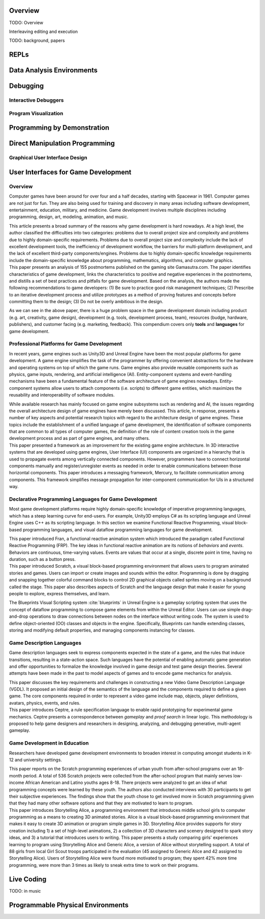 .. :Authors: - Cyrus Omar

.. title:: Live Programming

Overview
========

TODO: Overview

Interleaving editing and execution

TODO: background, papers

REPLs
=====

Data Analysis Environments
==========================

Debugging
=========

Interactive Debuggers
---------------------

Program Visualization
---------------------


Programming by Demonstration
============================

Direct Manipulation Programming
===============================

Graphical User Interface Design
-------------------------------

User Interfaces for Game Development
====================================
.. :Authors: - Lei Zhang

Overview
--------
Computer games have been around for over four and a half decades, starting with Spacewar in 1961.
Computer games are not just for fun. They are also being used for training and discovery in many areas including software development, entertainment, education, military, and medicine.
Game development involves multiple disciplines including programming, design, art, modeling, animation, and music.

.. container:: bib-item

  .. bibliography:: game-development.bib
    :filter: key == 'blow2004game'

  This article presents a broad summary of the reasons why game development is hard nowadays.
  At a high level, the author classified the difficulties into two categories: problems due to overall project size and complexity and problems due to highly domain-specific requirements.
  Problems due to overall project size and complexity include the lack of excellent development tools, the inefficiency of development workflow, the barriers for multi-platform development, and the lack of excellent third-party components/engines.
  Problems due to highly domain-specific knowledge requirements include the domain-specific knowledge about programming, mathematics, algorithms, and computer graphics.

.. container:: bib-item

  .. bibliography:: game-development.bib
    :filter: key == 'washburn2016went'

  This paper presents an analysis of 155 postmortems published on the gaming site Gamasutra.com. 
  The paper identifies characteristics of game development, links the characteristics to positive and negative experiences in the postmortems, and distills a set of best practices and pitfalls for game development.
  Based on the analysis, the authors made the following recommendations to game developers: (1) Be sure to practice good risk management techniques;
  (2) Prescribe to an iterative development process and utilize prototypes as a method of proving features and concepts before committing them to the design;
  (3) Do not be overly ambitious in the design.

As we can see in the above paper, there is a huge problem space in the game development domain including product (e.g. art, creativity, game design), development (e.g. tools, development process, team), resources (budge, hardware, publishers), and customer facing (e.g. marketing, feedback).
This compendium covers only **tools** and **languages** for game development.

Professional Platforms for Game Development
-------------------------------------------------
In recent years, game engines such as Unity3D and Unreal Engine have been the most popular platforms for game development.
A game engine simplifies the task of the programmer by offering convenient abstractions for the hardware and operating systems on top of which the game runs.
Game engines also provide reusable components such as physics, game inputs, rendering, and artificial intelligence (AI).
Entity-component systems and event-handling mechanisms have been a fundamental feature of the software architecture of game engines nowadays.
Entity-component systems allow users to attach components (i.e. scripts) to different game entities, which maximizes the reusability and interoperability of software modules.

.. container:: bib-item

  .. bibliography:: game-development.bib
    :filter: key == 'anderson2008case'

  While available research has mainly focused on game engine subsystems such as rendering and AI, the issues regarding the overall architecture design of game engines have merely been discussed.
  This article, in response, presents a number of key aspects and potential research topics with regard to the architecture design of game engines.
  These topics include the establishment of a unified language of game development, the identification of software components that are common to all types of computer games, the definition of the role of content creation tools in the game development process and as part of game engines, and many others.

.. container:: bib-item

  .. bibliography:: game-development.bib
    :filter: key == 'elvezio2018mercury'

  This paper presented a framework as an improvement for the existing game engine architecture.
  In 3D interactive systems that are developed using game engines, User Interface (UI) components are organized in a hierarchy that is used to propagate events among vertically connected components.
  However, programmers have to connect horizontal components manually and register/unregister events as needed in order to enable communications between those horizontal components.
  This paper introduces a messaging framework, Mercury, to facilitate communication among components.
  This framework simplifies message propagation for inter-component communication for UIs in a structured way.

Declarative Programming Languages for Game Development
---------------------------------------------------------
Most game development platforms require highly domain-specific knowledge of imperative programming languages, which has a steep learning curve for end-users.
For example, Unity3D employs C# as its scripting language and Unreal Engine uses C++ as its scripting language.
In this section we examine Functional Reactive Programming, visual block-based programming languages, and visual dataflow programming languages for game development.

.. container:: bib-item

  .. bibliography:: game-development.bib
    :filter: key == 'elliott1997functional'

  This paper introduced Fran, a functional reactive animation system which introduced the paradigm called Functional Reactive Programming (FRP).
  The key ideas in functional reactive animation are its notions of *behaviors* and *events*.
  Behaviors are continuous, time-varying values.
  Events are values that occur at a single, discrete point in time, having no duration, such as a button press.

.. container:: bib-item

  .. bibliography:: game-development.bib
    :filter: key == 'maloney2010scratch'

  This paper introduced Scratch, a visual block-based programming environment that allows users to program animated stories and games.
  Users can import or create images and sounds within the editor.
  Programming is done by dragging and snapping together colorful command blocks to control 2D graphical objects called sprites moving on a background called the stage.
  This paper also describes aspects of Scratch and the language design that make it easier for young people to explore, express themselves, and learn.

The Blueprints Visual Scripting system :cite:`blueprints` in Unreal Engine is a gameplay scripting system that uses the concept of dataflow programming to compose game elements from within the Unreal Editor.
Users can use simple drag-and-drop operations to draw connections between nodes on the interface without writing code.
The system is used to define object-oriented (OO) classes and objects in the engine.
Specifically, Blueprints can handle extending classes, storing and modifying default properties, and managing components instancing for classes.


Game Description Languages
----------------------------------
Game description languages seek to express components expected in the state of a game, and the rules that induce transitions, resulting in a state-action space.
Such languages have the potential of enabling automatic game generation and offer opportunities to formalize the knowledge involved in game design and test game design theories.
Several attempts have been made in the past to model aspects of games and to encode game mechanics for analysis.

.. container:: bib-item

  .. bibliography:: game-development.bib
    :filter: key == 'ebner2013towards'

  This paper discusses the key requirements and challenges in constructing a new Video Game Description Language (VGDL).
  It proposed an initial design of the semantics of the language and the components required to define a given game.
  The core components required in order to represent a video game include map, objects, player definitions, avatars, physics, events, and rules.

.. container:: bib-item

  .. bibliography:: game-development.bib
    :filter: key == 'martens2015ceptre'

  This paper introduces Ceptre, a rule specification language to enable rapid prototyping for experimental game mechanics.
  Ceptre presents a correspondence between *gameplay* and *proof search* in linear logic.
  This methodology is proposed to help game designers and researchers in designing, analyzing, and debugging generative, multi-agent gameplay.

Game Development in Education
-------------------------------------------------
Researchers have developed game development environments to broaden interest in computing amongst students in K-12 and university settings.

.. container:: bib-item

  .. bibliography:: game-development.bib
    :filter: key == 'maloney2008programming'

  This paper reports on the Scratch programming experiences of urban youth from after-school programs over an 18-month period.
  A total of 536 Scratch projects were collected from the after-school program that mainly serves low-income African American and Latino youths ages 8-18.
  There projects were analyzed to get an idea of what programming concepts were learned by these youth.
  The authors also conducted interviews with 30 participants to get their subjective experiences.
  The findings show that the youth chose to get involved more in Scratch programming given that they had many other software options and that they are motivated to learn to program.

.. container:: bib-item

  .. bibliography:: game-development.bib
    :filter: key == 'kelleher2007storytelling'

  This paper introduces Storytelling Alice, a programming environment that introduces middle school girls to computer programming as a means to creating 3D animated stories.
  Alice is a visual block-based programming environment that makes it easy to create 3D animation or program simple games in 3D.
  Storytelling Alice provides supports for story creation including 1) a set of high-level animations, 2) a collection of 3D characters and scenery designed to spark story ideas, and 3) a tutorial that introduces users to writing.
  This paper presents a study comparing girls' experiences learning to program using Storytelling Alice and Generic Alice, a version of Alice without storytelling support.
  A total of 88 girls from local Girl Scout troops participated in the evaluation (45 assigned to Generic Alice and 42 assigned to Storytelling Alice).
  Users of Storytelling Alice were found more motivated to program; they spent 42% more time programming, were more than 3 times as likely to sneak extra time to work on their programs.

Live Coding
===========

TODO: in music

Programmable Physical Environments
==================================

